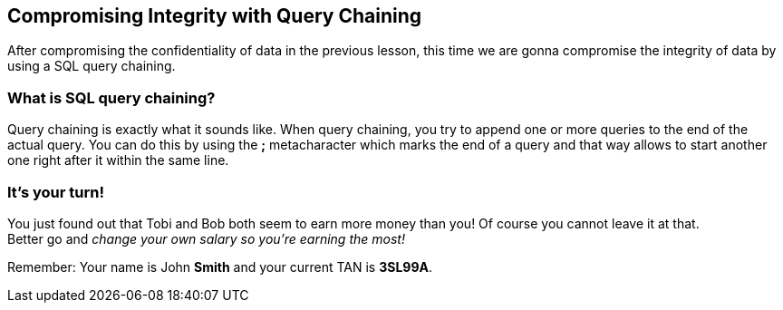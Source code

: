 == Compromising Integrity with Query Chaining
After compromising the confidentiality of data in the previous lesson, this time we are gonna compromise the integrity of data by using a SQL query chaining.

=== What is SQL query chaining?
Query chaining is exactly what it sounds like. When query chaining, you try to append one or more queries to the end of the actual query.
You can do this by using the *;* metacharacter which marks the end of a query and that way allows to start another one right after it within the same line.

=== It's your turn!
You just found out that Tobi and Bob both seem to earn more money than you!
Of course you cannot leave it at that. +
Better go and _change your own salary so you're earning the most!_


Remember: Your name is John *Smith* and your current TAN is *3SL99A*.